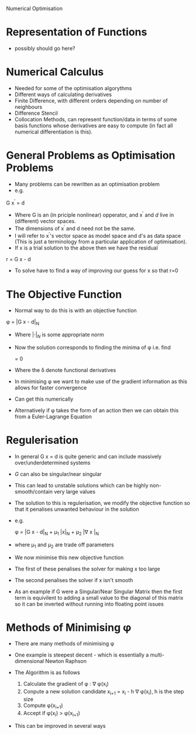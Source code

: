 Numerical Optimisation

* Representation of Functions
 * possibly should go here?

* Numerical Calculus
 * Needed for some of the optimisation algorythms
 * Different ways of calculating derivatives
 * Finite Difference, with different orders depending on number of neighbours
 * Difference Stencil
 * Collocation Methods, can represent function/data in terms of some basis 
  functions whose derivatives are easy to compute (in fact all numerical differentiation is this).
  
* General Problems as Optimisation Problems
 * Many problems can be rewritten as an optimisation problem
 * e.g.

 G x^{\prime} = d

 * Where G is an (in priciple nonlinear) opperator, and x^{\prime} and $d$ live in (different) vector spaces.
 * The dimensions of x^{\prime} and d need not be the same.
 * I will refer to x^{\prime}'s vector space as model space and d's as data space (This is just a terminology
   from a particular application of optimisation).
 * If x is a trial solution to the above then we have the residual

 r = G x - d

 * To solve have to find a way of improving our guess for x so that r=0

* The Objective Function
 * Normal way to do this is with an objective function

 \phi = |G x - d|_N
 
 * Where $|\cdot|_N$ is some appropriate norm
 * Now the solution corresponds to finding the minima of \phi i.e. find
 
  \frac{\delta \phi}{\delta x} = 0
  
 * Where the \delta denote functional derivatives
 * In minimising \phi we want to make use of the gradient information as this allows for faster convergence
 * Can get this numerically
 * Alternatively if \phi takes the form of an action then we can obtain this from a Euler-Lagrange Equation
 
* Regulerisation
 * In general G x = d is quite generic and can include massively over/underdetermined systems
 * $G$ can also be singular/near singular
 * This can lead to unstable solutions which can be highly non-smooth/contain very large values
 * The solution to this is regulerisation, we modify the objective function so that it penalises unwanted
   behaviour in the solution
 * e.g.
 
  \phi = |G x - d|_N + \mu_1 |x|_N + \mu_2 |\nabla x |_N
  
 * where \mu_1 and \mu_2 are trade off parameters
 * We now minimise this new objective function
 * The first of these penalises the solver for making x too large
 * The second penalises the solver if x isn't smooth
 * As an example if G were a Singular/Near Singular Matrix then the first term is equivilent to adding a small
   value to the diagonal of this matrix so it can be inverted without running into floating point issues
   
* Methods of Minimising \phi
 * There are many methods of minimising \phi
 * One example is steepest decent - which is essentially a multi-dimensional Newton Raphson
 * The Algorithm is as follows
 
  1) Calculate the gradient of \phi : \nabla \phi(x_i)
  2) Conpute a new solution candidate x_{i+1} = x_i - h \nabla \phi(x_i), h is the step size 
  3) Compute \phi(x_{i+1})
  4) Accept if \phi(x_i) > \phi(x_{i+1})
 
 * This can be improved in several ways
  * The size of h can be determinded by a line-seach algorythm, i.e. a mini 1D optimisation problem to determine
    h within our multidimensional optimisation problem
  * The step directions calculated by steepest decent are orthogonal in 'model space'. It would
    be better if they were orthogonal in 'data space'. A closely related algrythm is the conjugate
    gradient method which garuntees orthogonality in data space.
  
  
 
 
 
